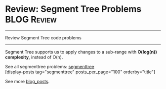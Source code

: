 * Review: Segment Tree Problems                                 :BLOG:Review:
#+STARTUP: showeverything
#+OPTIONS: toc:nil \n:t ^:nil creator:nil d:nil
:PROPERTIES:
:type: segmenttree
:END:
---------------------------------------------------------------------
Review Segment Tree code problems
---------------------------------------------------------------------
Segment Tree supports us to apply changes to a sub-range with *O(log(n)) complexity*, instead of O(n).

See all segmenttree problems: [[https://code.dennyzhang.com/tag/segmenttree][segmenttree]]
[display-posts tag="segmenttree" posts_per_page="100" orderby="title"]

See more [[https://code.dennyzhang.com/?s=blog+posts][blog_posts]].

#+BEGIN_HTML
<div style="overflow: hidden;">
<div style="float: left; padding: 5px"> <a href="https://www.linkedin.com/in/dennyzhang001"><img src="https://www.dennyzhang.com/wp-content/uploads/sns/linkedin.png" alt="linkedin" /></a></div>
<div style="float: left; padding: 5px"><a href="https://github.com/DennyZhang"><img src="https://www.dennyzhang.com/wp-content/uploads/sns/github.png" alt="github" /></a></div>
<div style="float: left; padding: 5px"><a href="https://www.dennyzhang.com/slack" target="_blank" rel="nofollow"><img src="https://slack.dennyzhang.com/badge.svg" alt="slack"/></a></div>
</div>
#+END_HTML
